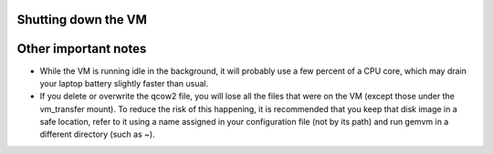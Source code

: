 .. _gemvm_shutdown:

Shutting down the VM
********************

Other important notes
*********************

* While the VM is running idle in the background, it will probably use a few
  percent of a CPU core, which may drain your laptop battery slightly faster
  than usual.

* If you delete or overwrite the qcow2 file, you will lose all the files that
  were on the VM (except those under the vm_transfer mount). To reduce the risk
  of this happening, it is recommended that you keep that disk image in a safe
  location, refer to it using a name assigned in your configuration file (not
  by its path) and run gemvm in a different directory (such as ~).

